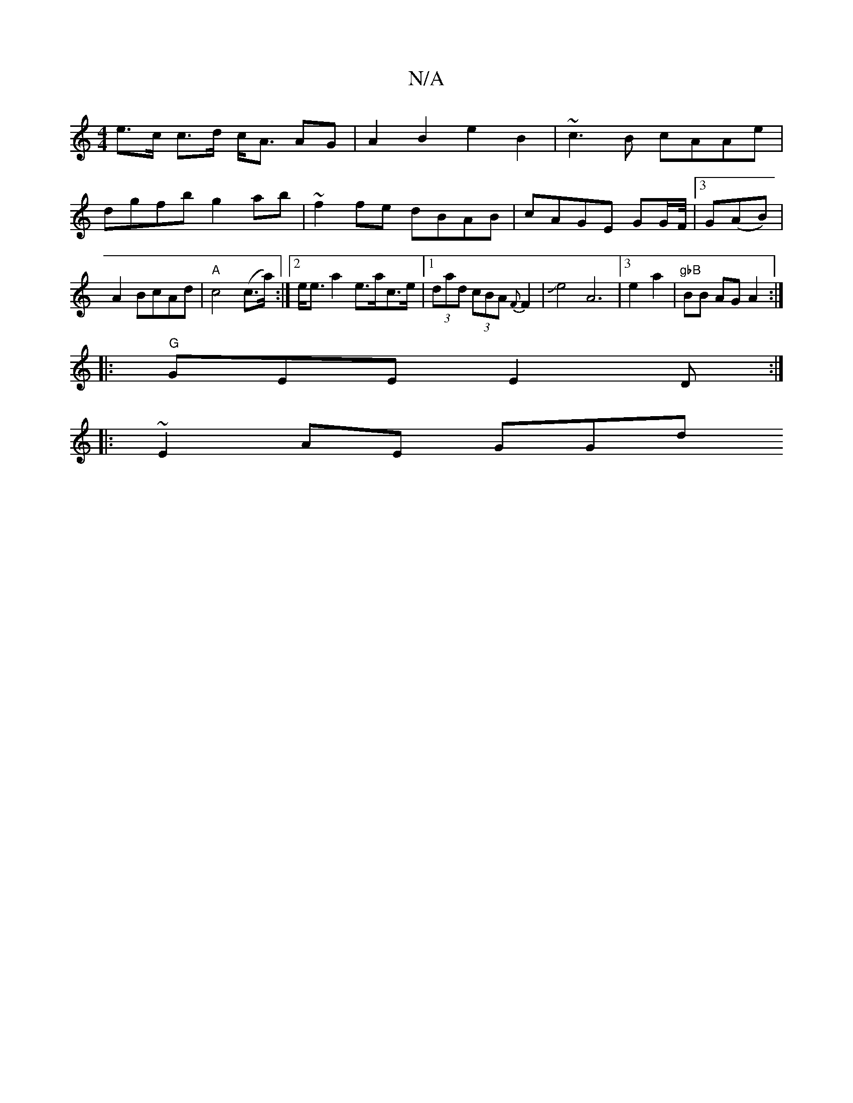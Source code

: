 X:1
T:N/A
M:4/4
R:N/A
K:Cmajor
e>c c>d c<A AG |A2 B2 e2 B2 | ~c3B cAAe | dgfb g2 ab| ~f2fe dBAB|cAGE GG/2F/4|3G(AB)|A2 BcAd|"A"c4(c>a):|2 e<e a2 e>ac>e|1 (3dad (3cBA {F}F2 | Je4 A6|3e2a2|"gbB" BB AG A2:|
|:"G"GEE E2 D:|
|:~E2AE GGd